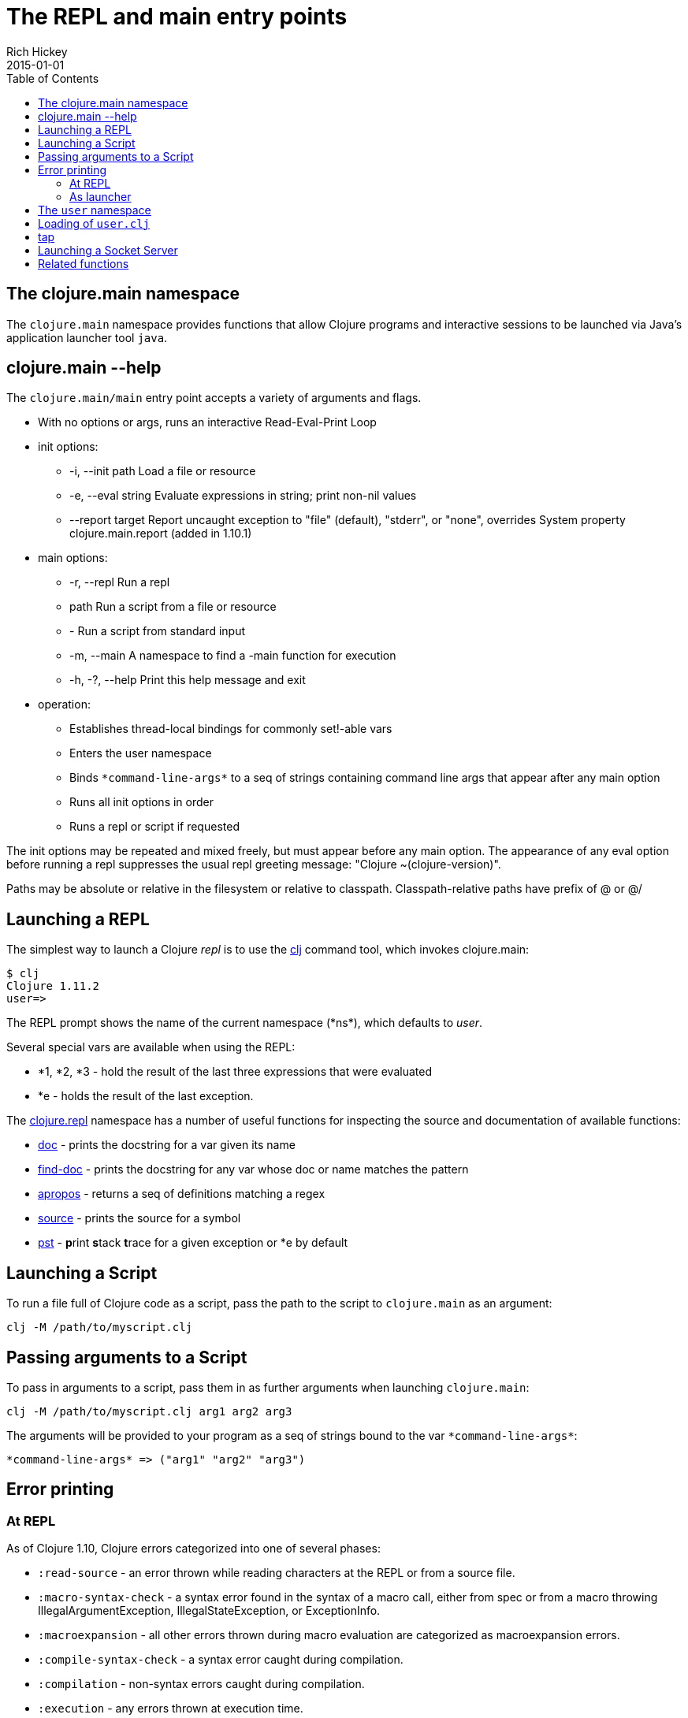 = The REPL and main entry points
Rich Hickey
2015-01-01
:type: reference
:toc: macro
:icons: font
:navlinktext: REPL and main
:prevpagehref: reader
:prevpagetitle: Reader
:nextpagehref: evaluation
:nextpagetitle: Evaluation

ifdef::env-github,env-browser[:outfilesuffix: .adoc]

toc::[]

== The clojure.main namespace

The `clojure.main` namespace provides functions that allow Clojure programs and interactive sessions to be launched via Java's application launcher tool `java`.

== clojure.main --help

The `clojure.main/main` entry point accepts a variety of arguments and flags.

* With no options or args, runs an interactive Read-Eval-Print Loop
* init options:
** -i, --init path Load a file or resource
** -e, --eval string Evaluate expressions in string; print non-nil values
** --report target Report uncaught exception to "file" (default), "stderr", or "none", overrides System property clojure.main.report (added in 1.10.1)
* main options:
** -r, --repl Run a repl
** path Run a script from a file or resource
** - Run a script from standard input
** -m, --main A namespace to find a -main function for execution
** -h, -?, --help Print this help message and exit
* operation:
** Establishes thread-local bindings for commonly set!-able vars
** Enters the user namespace
** Binds `pass:[*command-line-args*]` to a seq of strings containing command line args that appear after any main option
** Runs all init options in order
** Runs a repl or script if requested

The init options may be repeated and mixed freely, but must appear before
any main option. The appearance of any eval option before running a repl
suppresses the usual repl greeting message: "Clojure ~(clojure-version)".

Paths may be absolute or relative in the filesystem or relative to
classpath. Classpath-relative paths have prefix of @ or @/

== Launching a REPL

The simplest way to launch a Clojure _repl_ is to use the <<xref/../../guides/getting_started#,clj>> command tool, which invokes clojure.main:

[source,shell]
----
$ clj
Clojure 1.11.2
user=>
----

The REPL prompt shows the name of the current namespace (pass:[*ns*]), which defaults to _user_.

Several special vars are available when using the REPL:

* *1, *2, *3 - hold the result of the last three expressions that were evaluated
* *e - holds the result of the last exception.

The https://clojure.github.io/clojure/clojure.repl-api.html[clojure.repl] namespace has a number of useful functions for inspecting the source and documentation of available functions:

* https://clojure.github.io/clojure/clojure.repl-api.html#clojure.repl/doc[doc] - prints the docstring for a var given its name
* https://clojure.github.io/clojure/clojure.repl-api.html#clojure.repl/find-doc[find-doc] - prints the docstring for any var whose doc or name matches the pattern
* https://clojure.github.io/clojure/clojure.repl-api.html#clojure.repl/apropos[apropos] - returns a seq of definitions matching a regex
* https://clojure.github.io/clojure/clojure.repl-api.html#clojure.repl/source[source] - prints the source for a symbol
* https://clojure.github.io/clojure/clojure.repl-api.html#clojure.repl/pst[pst] - **p**rint **s**tack **t**race for a given exception or *e by default

== Launching a Script

To run a file full of Clojure code as a script, pass the path to the script to `clojure.main` as an argument:

[source,shell]
----
clj -M /path/to/myscript.clj
----

== Passing arguments to a Script

To pass in arguments to a script, pass them in as further arguments when launching `clojure.main`:

[source,shell]
----
clj -M /path/to/myscript.clj arg1 arg2 arg3
----

The arguments will be provided to your program as a seq of strings bound to the var `pass:[*command-line-args*]`:

[source,shell]
----
*command-line-args* => ("arg1" "arg2" "arg3")
----

== Error printing

=== At REPL

As of Clojure 1.10, Clojure errors categorized into one of several phases:

* `:read-source` - an error thrown while reading characters at the REPL or from a source file.
* `:macro-syntax-check` - a syntax error found in the syntax of a macro call, either from spec or from a macro throwing IllegalArgumentException, IllegalStateException, or ExceptionInfo.
* `:macroexpansion` - all other errors thrown during macro evaluation are categorized as macroexpansion errors.
* `:compile-syntax-check` - a syntax error caught during compilation.
* `:compilation` - non-syntax errors caught during compilation.
* `:execution` - any errors thrown at execution time.
* `:read-eval-result` - any error thrown while reading the result of execution (only applicable for REPLs that read the result).
* `:print-eval-result` - any error thrown while printing the result of execution.

Exceptions thrown during all phases (exception `:execution`) will have ex-data attached with one or more of the following keys:

* `:clojure.error/phase` - phase indicator
* `:clojure.error/source` - file name (no path)
* `:clojure.error/line` - integer line number
* `:clojure.error/column` - integer column number
* `:clojure.error/symbol` - symbol being expanded/compiled/invoked
* `:clojure.error/class` - cause exception class symbol
* `:clojure.error/cause` - cause exception message
* `:clojure.error/spec` - explain-data for a spec error

The clojure.main REPL includes the categorization and printing of errors by default, but the individual steps of this process are exposed as well for other REPLs to use, specifically the functions:

* https://clojure.github.io/clojure/clojure.core-api.html#clojure.core/Throwable-%3Emap[pass:[Throwable->map]] - converts an Exception chain into Clojure data
* https://clojure.github.io/clojure/clojure.main-api.html#clojure.main/ex-triage[ex-triage] - analyzes Clojure exception data to pull relevant information from the top and bottom of the exception chain into a map describing just the set of data needed to format an exception string
* https://clojure.github.io/clojure/clojure.main-api.html#clojure.main/ex-str[ex-str] - produces a phase-appropriate message given a set of exception data

The clojure.main REPL combines these functions in a pipeline to produce the printed exception message: `pass:[(-> ex Throwable->map clojure.main/ex-triage clojure.main/ex-str)]`. Other REPLs can use one or more pieces of this pipeline as necessary when building or customizing their exception printing.

=== As launcher

Up to Clojure 1.10.0, clojure.main when used as a program launcher (with -m, -e, or with a script), uncaught exceptions would be automatically printed along with the full nested stack trace. In this case, the error triage and printing process above was not applied.

As of Clojure 1.10.1, uncaught exceptions will now be caught and printed according to the same error triage and printing functionality as the Clojure REPL. The full stack trace, ex-info, and other information will be printed to a target specified by the configuration.

The three available error targets are:

* `file` - write to a temp file (default, falls back to `stderr`)
* `stderr` - write to stderr stream
* `none` - don't write

These error targets can be specified either as options to clojure.main, or as Java system properties (flags take precedence). When invoking clojure.main (or using the clj tool), use `--report <target>`. For Java system property, use `-Dclojure.main.report=<target>`.

Other programs may wish to take advantage of this functionality, and it is available in https://clojure.github.io/clojure/clojure.main-api.html#clojure.main/report-error[report-error], which takes a Throwable and optionally the :target.

== The `user` namespace

By default, the Clojure REPL starts in the `user` namespace and this namespace is typically used for exploratory work.

The Clojure REPL automatically loads the following namespaces and refers the following functions:

* `clojure.repl` - https://clojure.github.io/clojure/clojure.repl-api.html#clojure.repl/source[`source`] https://clojure.github.io/clojure/clojure.repl-api.html#clojure.repl/apropos[`apropos`] https://clojure.github.io/clojure/clojure.repl-api.html#clojure.repl/dir[`dir`] https://clojure.github.io/clojure/clojure.repl-api.html#clojure.repl/pst[`pst`] https://clojure.github.io/clojure/clojure.repl-api.html#clojure.repl/doc[`doc`] https://clojure.github.io/clojure/clojure.repl-api.html#clojure.repl/find-doc[`find-doc`]
* `clojure.java.javadoc` - https://clojure.github.io/clojure/clojure.java.javadoc-api.html#clojure.java.javadoc/javadoc[`javadoc`]
* `clojure.pprint` - https://clojure.github.io/clojure/clojure.pprint-api.html#clojure.pprint/pp[`pp`] https://clojure.github.io/clojure/clojure.pprint-api.html#clojure.pprint/pprint[`pprint`]

If you switch to a different namespace (with `in-ns` or `ns`), these functions will not be available unless referred there explicitly.

== Loading of `user.clj`

The Clojure runtime will look for and load `user.clj` on runtime startup, if it is found on the classpath. This is a facility designed to provide development-time facilities, and generally not recommended in production use.

Because the `user.clj` file is loaded by the Clojure runtime on initialization, this typically happens before the main namespace in an application executes. Any namespaces or resources loaded by `user.clj` thus impacts startup time for your application.

== tap

tap is a shared, globally accessible system for distributing a series of informational or diagnostic values to a set of (presumably effectful) handler functions. It can be used as a better debug `prn`, or for facilities like logging etc.

https://clojure.github.io/clojure/clojure.core-api.html#clojure.core/tap%3E[`pass:[tap>]`] sends a value to the set of taps. Taps can be added with https://clojure.github.io/clojure/clojure.core-api.html#clojure.core/add-tap[`add-tap`] and will be called with any value sent to tap>. The tap function may (briefly) block (e.g. for streams) and will never impede calls to tap>, but blocking indefinitely may cause tap values to be dropped. If no taps are registered, tap> discards. Remove taps with https://clojure.github.io/clojure/clojure.core-api.html#clojure.core/remove-tap[`remove-tap`].

== Launching a Socket Server

The Clojure runtime now has the ability to start a socket server at initialization based on system properties. One expected use for this is serving a socket-based REPL, but it also has many other potential uses for dynamically adding server capability to existing programs without code changes.

A socket server will be started for each JVM system property like "clojure.server.<server-name>". The value for this property is an edn map representing the configuration of the socket server with the following properties:

* `server-daemon` - defaults to true, socket server thread doesn't block exit
* `address` - host or address, defaults to loopback
* `port` - positive integer, required
* `accept` - namespaced symbol of function to invoke on socket accept, required
* `args` - sequential collection of args to pass to accept
* `bind-err` - defaults to true, binds `pass:[*err*]` to socket out stream
* `client-daemon` - defaults to true, socket client thread doesn't block exit

Additionally, there is a repl function provided that is slightly customized for use with the socket server in https://clojure.github.io/clojure/clojure.core-api.html#clojure.core.server/repl[clojure.core.server/repl].

Following is an example of starting a socket server with a repl listener. This can be added to any existing Clojure program to allow it to accept external REPL clients via a local connection to port 5555.

[source,shell]
----
-Dclojure.server.repl="{:port 5555 :accept clojure.core.server/repl}"
----

With the Clojure CLI, use `-J` flag to pass the option to the JVM (note that this will also start a local REPL in addition to the socket REPL):

[source,shell]
----
clj -J-Dclojure.server.repl="{:port 5555 :accept clojure.core.server/repl}"
----

An example client you can use to connect to this repl remotely is telnet (could also use `netcat`):

[source,shell]
----
$ telnet 127.0.0.1 5555
Trying 127.0.0.1...
Connected to localhost.
Escape character is '^]'.
user=> (println "hello")
hello
----

You can instruct the server to close the client repl session by using the special command `:repl/quit`:

[source,clojure-repl]
----
user=> :repl/quit
Connection closed by foreign host.
----

Also see:

* https://clojure.atlassian.net/browse/CLJ-1671[CLJ-1671]
* https://archive.clojure.org/design-wiki/display/design/Socket%2BServer%2BREPL.html[Socket Server and REPL design page]

== Related functions

Main entry point: `https://clojure.github.io/clojure/clojure.main-api.html#clojure.main/main[clojure.main/main]`

Reusable REPL: `https://clojure.github.io/clojure/clojure.main-api.html#clojure.main/repl[clojure.main/repl]`

Error handling: `https://clojure.github.io/clojure/clojure.main-api.html#clojure.main/ex-triage[clojure.main/ex-triage]` `https://clojure.github.io/clojure/clojure.main-api.html#clojure.main/ex-str[clojure.main/ex-str]`

Allowing set! for the customary REPL vars: `https://clojure.github.io/clojure/clojure.main-api.html#clojure.main/with-bindings[clojure.main/with-bindings]`

Socket server control: `https://clojure.github.io/clojure/clojure.core-api.html#clojure.core.server/start-server[clojure.core.server/start-server]` `https://clojure.github.io/clojure/clojure.core-api.html#clojure.core.server/stop-server[clojure.core.server/stop-server]` `https://clojure.github.io/clojure/clojure.core-api.html#clojure.core.server/stop-servers[clojure.core.server/stop-servers]`

Socket repl: `https://clojure.github.io/clojure/clojure.core-api.html#clojure.core.server/repl[clojure.core.server/repl]`
